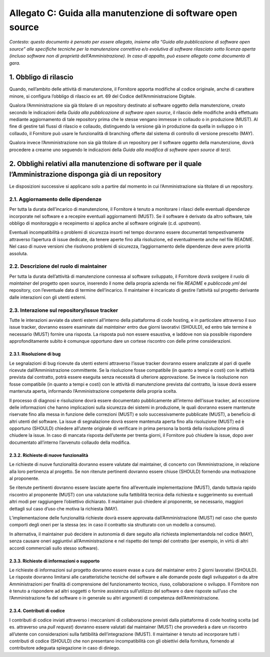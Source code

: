 
Allegato C: Guida alla manutenzione di software open source
===========================================================

*Contesto: questo documento è pensato per essere allegato, insieme alla
“Guida alla pubblicazione di software open source” alle specifiche
tecniche per la manutenzione correttiva e/o evolutiva di software
rilasciato sotto licenza aperta (incluso software non di proprietà
dell’Amministrazione). In caso di appalto, può essere allegato come
documento di gara.*

1. Obbligo di rilascio
----------------------

Quando, nell’ambito delle attività di manutenzione, il Fornitore apporta
modifiche al codice originale, anche di carattere minore, si configura
l’obbligo di rilascio ex art. 69 del Codice dell’Amministrazione
Digitale.

Qualora l’Amministrazione sia già titolare di un repository destinato al
software oggetto della manutenzione, creato secondo le indicazioni della
*Guida alla pubblicazione di software open source*, il rilascio delle
modifiche andrà effettuato mediante aggiornamento di tale repository
prima che le stesse vengano immesse in collaudo o in produzione (MUST).
Al fine di gestire tali flussi di rilascio e collaudo, distinguendo la
versione già in produzione da quella in sviluppo o in collaudo, il
Fornitore può usare le funzionalità di branching offerte dal sistema di
controllo di versione prescelto (MAY).

Qualora invece l’Amministrazione non sia già titolare di un repository
per il software oggetto della manutenzione, dovrà procedere a crearne
uno seguendo le indicazioni della *Guida alla modifica di software open
source di terzi*.

2. Obblighi relativi alla manutenzione di software per il quale l’Amministrazione disponga già di un repository
---------------------------------------------------------------------------------------------------------------

Le disposizioni successive si applicano solo a partire dal momento in
cui l’Amministrazione sia titolare di un repository.

2.1. Aggiornamento delle dipendenze
~~~~~~~~~~~~~~~~~~~~~~~~~~~~~~~~~~~

Per tutta la durata dell’incarico di manutenzione, il Fornitore è tenuto
a monitorare i rilasci delle eventuali dipendenze incorporate nel
software e a recepire eventuali aggiornamenti (MUST). Se il software è
derivato da altro software, tale obbligo di monitoraggio e recepimento
si applica anche al software originale (c.d. *upstream*).

Eventuali incompatibilità o problemi di sicurezza insorti nel tempo
dovranno essere documentati tempestivamente attraverso l’apertura di
issue dedicate, da tenere aperte fino alla risoluzione, ed eventualmente
anche nel file README. Nel caso di nuove versioni che risolvono problemi
di sicurezza, l’aggiornamento delle dipendenze deve avere priorità
assoluta.

2.2. Descrizione del ruolo di maintainer
~~~~~~~~~~~~~~~~~~~~~~~~~~~~~~~~~~~~~~~~

Per tutta la durata dell’attività di manutenzione connessa al software
sviluppato, il Fornitore dovrà svolgere il ruolo di *maintainer* del
progetto open source, inserendo il nome della propria azienda nei file
*README* e *publiccode.yml* del repository, con l’eventuale data di
termine dell’incarico. Il maintainer è incaricato di gestire l’attività
sul progetto derivante dalle interazioni con gli utenti esterni.

2.3. Interazione sul repository/issue tracker
~~~~~~~~~~~~~~~~~~~~~~~~~~~~~~~~~~~~~~~~~~~~~

Tutte le interazioni avviate da utenti esterni all’interno della
piattaforma di code hosting, e in particolare attraverso il suo issue
tracker, dovranno essere esaminate dal *maintainer* entro due giorni
lavorativi (SHOULD), ed entro tale termine è necessario (MUST) fornire
una risposta. La risposta può non essere esaustiva, e laddove non sia
possibile rispondere approfonditamente subito è comunque opportuno dare
un cortese riscontro con delle prime considerazioni.

2.3.1. Risoluzione di bug
^^^^^^^^^^^^^^^^^^^^^^^^^

Le segnalazioni di bug ricevute da utenti esterni attraverso l’issue
tracker dovranno essere analizzate al pari di quelle ricevute
dall’Amministrazione committente. Se la risoluzione fosse compatibile
(in quanto a tempi e costi) con le attività prevista dal contratto,
potrà essere eseguita senza necessità di ulteriore approvazione. Se
invece la risoluzione non fosse compatibile (in quanto a tempi e costi)
con le attività di manutenzione prevista dal contratto, la issue dovrà
essere mantenuta aperta, informando l’Amministrazione competente della
propria scelta.

Il processo di diagnosi e risoluzione dovrà essere documentato
pubblicamente all’interno dell’issue tracker, ad eccezione delle
informazioni che hanno implicazioni sulla sicurezza dei sistemi in
produzione, le quali dovranno essere mantenute riservate fino alla messa
in funzione delle correzioni (MUST) e solo successivamente pubblicate
(MUST), a beneficio di altri utenti del software. La issue di
segnalazione dovrà essere mantenuta aperta fino alla risoluzione (MUST)
ed è opportuno (SHOULD) chiedere all’utente originale di verificare in
prima persona la bontà della risoluzione prima di chiudere la issue. In
caso di mancata risposta dell’utente per trenta giorni, il Fornitore può
chiudere la issue, dopo aver documentato all’interno l’avvenuto collaudo
della modifica.

2.3.2. Richieste di nuove funzionalità
^^^^^^^^^^^^^^^^^^^^^^^^^^^^^^^^^^^^^^

Le richieste di nuove funzionalità dovranno essere valutate dal
maintainer, di concerto con l’Amministrazione, in relazione alla loro
pertinenza al progetto. Se non ritenute pertinenti dovranno essere
chiuse (SHOULD) fornendo una motivazione al proponente.

Se ritenute pertinenti dovranno essere lasciate aperte fino
all’eventuale implementazione (MUST), dando tuttavia rapido riscontro al
proponente (MUST) con una valutazione sulla fattibilità tecnica della
richiesta e suggerimento su eventuali altri modi per raggiungere
l’obiettivo dichiarato. Il maintainer può chiedere al proponente, se
necessario, maggiori dettagli sul caso d’uso che motiva la richiesta
(MAY).

L’implementazione delle funzionalità richieste dovrà essere approvata
dall’Amministrazione (MUST) nel caso che questo comporti degli oneri per
la stessa (es: in caso il contratto sia strutturato con un modello a
consumo).

In alternativa, il maintainer può decidere in autonomia di dare seguito
alla richiesta implementandola nel codice (MAY), senza causare oneri
aggiuntivi all’Amministrazione e nel rispetto dei tempi del contratto
(per esempio, in virtù di altri accordi commerciali sullo stesso
software).

2.3.3. Richieste di informazioni o supporto
^^^^^^^^^^^^^^^^^^^^^^^^^^^^^^^^^^^^^^^^^^^

Le richieste di informazioni sul progetto dovranno essere evase a cura
del maintainer entro 2 giorni lavorativi (SHOULD). Le risposte dovranno
limitarsi alle caratteristiche tecniche del software e alle domande
poste dagli sviluppatori o da altre Amministrazioni per finalità di
comprensione del funzionamento tecnico, riuso, collaborazione o
sviluppo. Il Fornitore non è tenuto a rispondere ad altri soggetti o
fornire assistenza sull’utilizzo del software o dare risposte sull’uso
che l’Amministrazione fa del software o in generale su altri argomenti
di competenza dell’Amministrazione.

2.3.4. Contributi di codice
^^^^^^^^^^^^^^^^^^^^^^^^^^^

I contributi di codice inviati attraverso i meccanismi di collaborazione
previsti dalla piattaforma di code hosting scelta (ad es. attraverso una
*pull request*) dovranno essere valutati dal maintainer (MUST) che
provvederà a dare un riscontro all’utente con considerazioni sulla
fattibilità dell’integrazione (MUST). Il maintainer è tenuto ad
incorporare tutti i contributi di codice (SHOULD) che non presentano
incompatibilità con gli obiettivi della fornitura, fornendo al
contributore adeguata spiegazione in caso di diniego.

.. discourse::
   :topic_identifier: 2863
